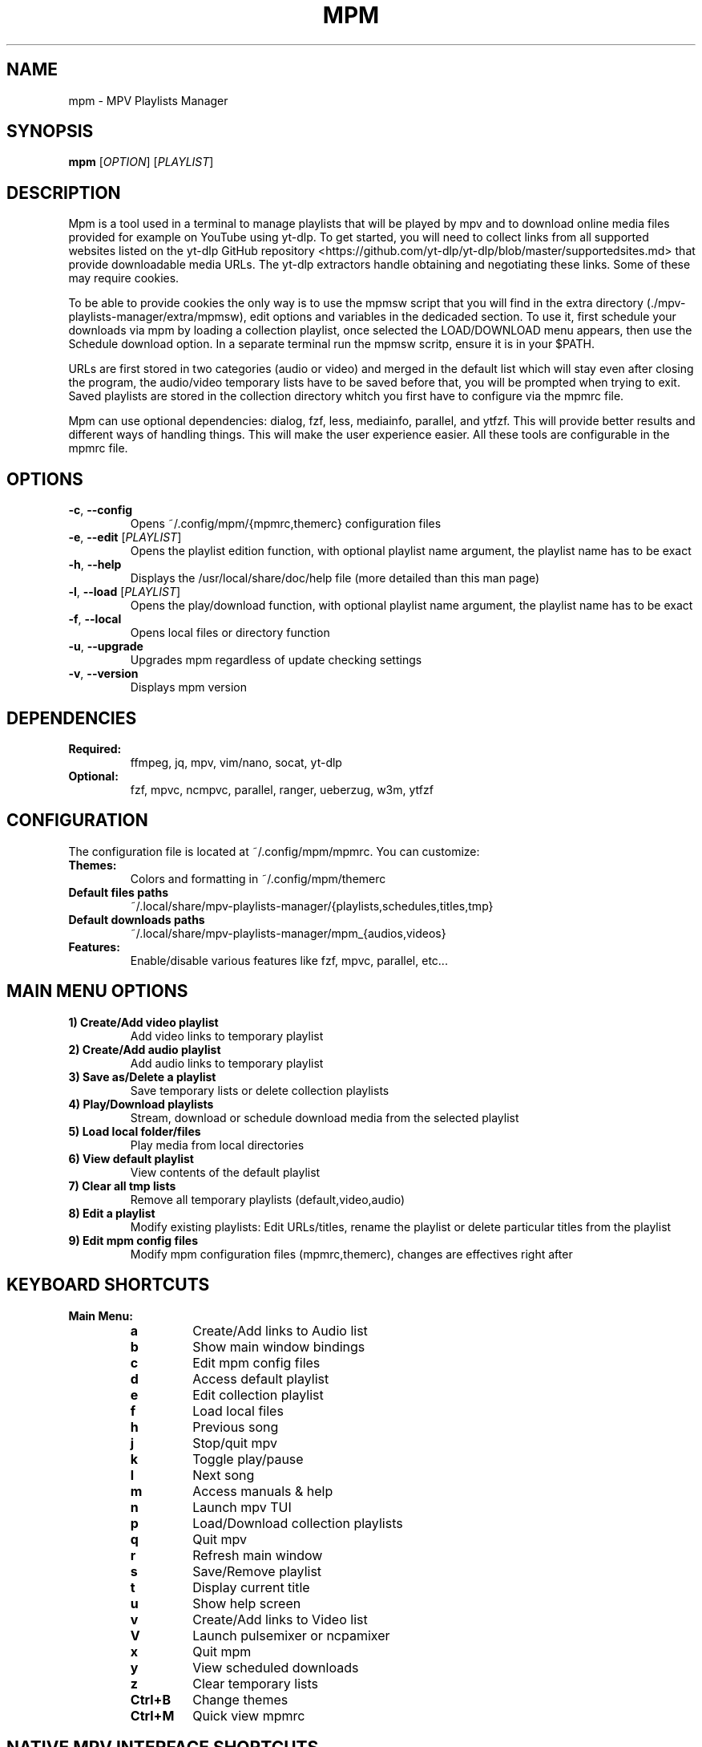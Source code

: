 .TH MPM 1 "October 2025" "mpm version 2.5-7" "User Commands"
.SH NAME
mpm \- MPV Playlists Manager
.SH SYNOPSIS
.B mpm
[\fIOPTION\fR] [\fIPLAYLIST\fR]
.SH DESCRIPTION
.PP
Mpm is a tool used in a terminal to manage playlists that will be played by mpv and to download
online media files provided for example on YouTube using yt-dlp.
To get started, you will need to collect links from all supported websites listed on the yt-dlp
GitHub repository <https://github.com/yt-dlp/yt-dlp/blob/master/supportedsites.md> that provide
downloadable media URLs. The yt-dlp extractors handle obtaining and negotiating these links.
Some of these may require cookies.
.PP
To be able to provide cookies the only way is to use the mpmsw script that you will find in
the extra directory (./mpv-playlists-manager/extra/mpmsw), edit options and variables in the
dedicaded section. To use it, first schedule your downloads via mpm by loading a collection
playlist, once selected the LOAD/DOWNLOAD menu appears, then use the Schedule download option.
In a separate terminal run the mpmsw scritp, ensure it is in your $PATH.
.PP
URLs are first stored in two categories (audio or video) and merged in the default list which
will stay even after closing the program, the audio/video temporary lists have to be saved
before that, you will be prompted when trying to exit. Saved playlists are stored in the
collection directory whitch you first have to configure via the mpmrc file.
.PP
Mpm can use optional dependencies: dialog, fzf, less, mediainfo, parallel, and ytfzf.
This will provide better results and different ways of handling things.
This will make the user experience easier. All these tools are configurable in the mpmrc file.
.SH OPTIONS
.TP
.BR \-c ", " \-\-config
Opens ~/.config/mpm/{mpmrc,themerc} configuration files
.TP
.BR \-e ", " \-\-edit " [" \fIPLAYLIST\fR ]
Opens the playlist edition function, with optional playlist name argument, the playlist name has to be exact
.TP
.BR \-h ", " \-\-help
Displays the /usr/local/share/doc/help file (more detailed than this man page)
.TP
.BR \-l ", " \-\-load " [" \fIPLAYLIST\fR ]
Opens the play/download function, with optional playlist name argument, the playlist name has to be exact
.TP
.BR \-f ", " \-\-local
Opens local files or directory function
.TP
.BR \-u ", " \-\-upgrade
Upgrades mpm regardless of update checking settings
.TP
.BR \-v ", " \-\-version
Displays mpm version
.SH DEPENDENCIES
.TP
.B Required:
ffmpeg, jq, mpv, vim/nano, socat, yt-dlp
.TP
.B Optional:
fzf, mpvc, ncmpvc, parallel, ranger, ueberzug, w3m, ytfzf
.SH CONFIGURATION
The configuration file is located at ~/.config/mpm/mpmrc. You can customize:
.TP
.B Themes:
Colors and formatting in ~/.config/mpm/themerc
.TP
.B Default files paths
~/.local/share/mpv-playlists-manager/{playlists,schedules,titles,tmp}
.TP
.B Default downloads paths
~/.local/share/mpv-playlists-manager/mpm_{audios,videos}
.TP
.B Features:
Enable/disable various features like fzf, mpvc, parallel, etc...
.SH MAIN MENU OPTIONS
.TP
.B 1) Create/Add video playlist
Add video links to temporary playlist
.TP
.B 2) Create/Add audio playlist
Add audio links to temporary playlist
.TP
.B 3) Save as/Delete a playlist
Save temporary lists or delete collection playlists
.TP
.B 4) Play/Download playlists
Stream, download or schedule download media from the selected playlist
.TP
.B 5) Load local folder/files
Play media from local directories
.TP
.B 6) View default playlist
View contents of the default playlist
.TP
.B 7) Clear all tmp lists
Remove all temporary playlists (default,video,audio)
.TP
.B 8) Edit a playlist
Modify existing playlists:
Edit URLs/titles, rename the playlist or delete particular titles from the playlist
.TP
.B 9) Edit mpm config files
Modify mpm configuration files (mpmrc,themerc), changes are effectives right after
.SH KEYBOARD SHORTCUTS
.TP
.B Main Menu:
.RS
.TP
.B a
Create/Add links to Audio list
.TP
.B b
Show main window bindings
.TP
.B c
Edit mpm config files
.TP
.B d
Access default playlist
.TP
.B e
Edit collection playlist
.TP
.B f
Load local files
.TP
.B h
Previous song
.TP
.B j
Stop/quit mpv
.TP
.B k
Toggle play/pause
.TP
.B l
Next song
.TP
.B m
Access manuals & help
.TP
.B n
Launch mpv TUI
.TP
.B p
Load/Download collection playlists
.TP
.B q
Quit mpv
.TP
.B r
Refresh main window
.TP
.B s
Save/Remove playlist
.TP
.B t
Display current title
.TP
.B u
Show help screen
.TP
.B v
Create/Add links to Video list
.TP
.B V
Launch pulsemixer or ncpamixer
.TP
.B x
Quit mpm
.TP
.B y
View scheduled downloads
.TP
.B z
Clear temporary lists
.TP
.B Ctrl+B
Change themes
.TP
.B Ctrl+M
Quick view mpmrc
.RE
.SH NATIVE MPV INTERFACE SHORTCUTS
.TP
.B Enter
Play selected item
.TP
.B Left arrow
Seek 30s backward
.TP
.B Right arrow
Seek 30s forward
.TP
.B Ctrl+N
Play next item
.TP
.B Ctrl+P
Play previous item
.TP
.B Ctrl+T
Toggle pause
.TP
.B Ctrl+V
Launch pulsemixer or ncpamixer
.TP
.B Ctrl+R
Reload playlist
.TP
.B Ctrl+X
Quit mpv
.TP
.B Escape
Exit interface
.SH AUDIO CONVERSION
Audio conversion settings can be configured in mpmrc:
.TP
.B automatic_audio_conversion
Enable/disable automatic conversion
.TP
.B default_conversion_format
Set default format (aac|flac|mp3|ogg|wav)
.TP
.B parallel_conversion
Use parallel to speed up audio conversion, useful for non-lossless formats
.SH UPGRADE PROCEDURE
.TP
.B Method 1:
.RS
.nf
git clone https://github.com/archusXIV/mpv-playlists-manager.git
cd ./mpv-playlists-manager
sudo ./install.sh
.fi
.RE
.TP
.B Method 2 (if folder exists):
.RS
.nf
cd ./mpv-playlists-manager
git fetch
git reset --hard HEAD
git merge '@{u}'
sudo ./install.sh
.fi
.RE
.TP
.B Method 3 (using Makefile):
.RS
.nf
sudo make install && make config (first time installation)
sudo make upgrade && make diff-config (upgrade installation)
how to use it?: make help
.fi
.RE
.SH AUTHOR
Barret E <archus@protonmail.com>
.SH SEE ALSO
.BR mpv (1),
.BR yt-dlp (1),
.BR ffmpeg (1)
.SH BUGS
Report bugs at https://github.com/archusXIV/mpv-playlists-manager/issues
.SH COPYRIGHT
Copyright © 2025 Barret E
.SH LINKS
.TP
.B Homepage:
https://github.com/archusXIV/mpv-playlists-manager
.TP
.B YouTube:
https://www.youtube.com/@mpv-playlists-manager-mv8sh/featured
https://www.youtube.com/@linuxinfrench9388/featured
